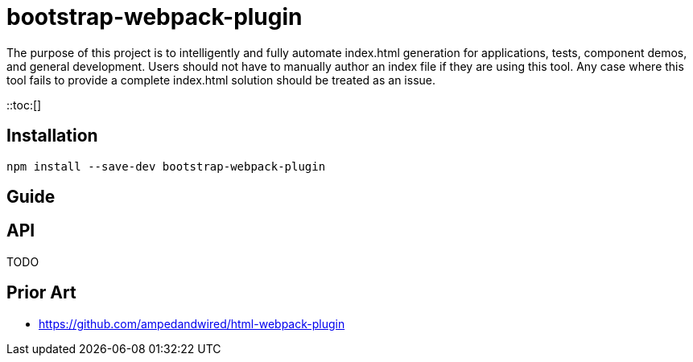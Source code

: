 # bootstrap-webpack-plugin
:toc: macro

The purpose of this project is to intelligently and fully automate index.html generation for applications, tests, component demos, and general development. Users should not have to manually author an index file if they are using this tool. Any case where this tool fails to provide a complete index.html solution should be treated as an issue.

::toc:[]

## Installation

----
npm install --save-dev bootstrap-webpack-plugin
----

## Guide


## API

TODO

## Prior Art

- https://github.com/ampedandwired/html-webpack-plugin
